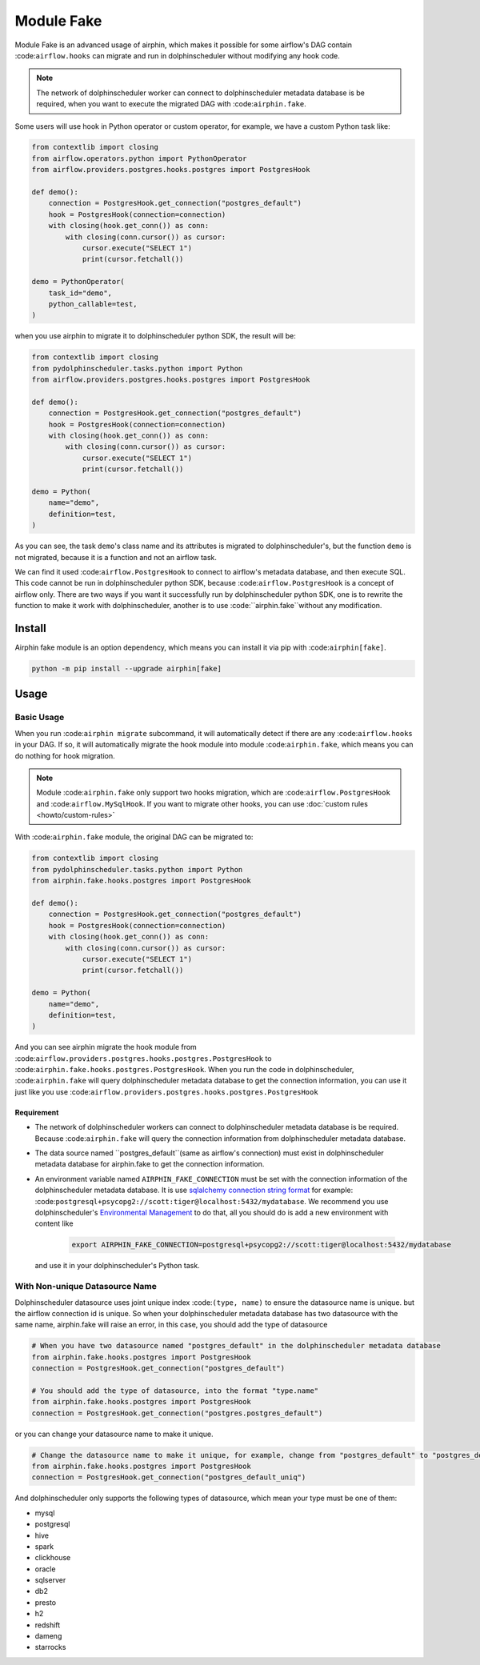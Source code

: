 Module Fake
===========

Module Fake is an advanced usage of airphin, which makes it possible for some airflow's DAG contain :code:``airflow.hooks``
can migrate and run in dolphinscheduler without modifying any hook code.

.. note::

    The network of dolphinscheduler worker can connect to dolphinscheduler metadata database is be required, when
    you want to execute the migrated DAG with :code:``airphin.fake``.

Some users will use hook in Python operator or custom operator, for example, we have a custom Python task like:

.. code-block:: python

    from contextlib import closing
    from airflow.operators.python import PythonOperator
    from airflow.providers.postgres.hooks.postgres import PostgresHook

    def demo():
        connection = PostgresHook.get_connection("postgres_default")
        hook = PostgresHook(connection=connection)
        with closing(hook.get_conn()) as conn:
            with closing(conn.cursor()) as cursor:
                cursor.execute("SELECT 1")
                print(cursor.fetchall())

    demo = PythonOperator(
        task_id="demo",
        python_callable=test,
    )

when you use airphin to migrate it to dolphinscheduler python SDK, the result will be:

.. code-block:: python

    from contextlib import closing
    from pydolphinscheduler.tasks.python import Python
    from airflow.providers.postgres.hooks.postgres import PostgresHook
    
    def demo():
        connection = PostgresHook.get_connection("postgres_default")
        hook = PostgresHook(connection=connection)
        with closing(hook.get_conn()) as conn:
            with closing(conn.cursor()) as cursor:
                cursor.execute("SELECT 1")
                print(cursor.fetchall())
    
    demo = Python(
        name="demo",
        definition=test,
    )

As you can see, the task ``demo``'s class name and its attributes is migrated to dolphinscheduler's, but the function
``demo`` is not migrated, because it is a function and not an airflow task.

We can find it used :code:``airflow.PostgresHook`` to connect to airflow's metadata database, and then execute SQL.
This code cannot be run in dolphinscheduler python SDK, because :code:``airflow.PostgresHook`` is a concept of airflow
only. There are two ways if you want it successfully run by dolphinscheduler python SDK, one is to rewrite the function
to make it work with dolphinscheduler, another is to use :code:``airphin.fake``without any modification.


Install
-------

Airphin fake module is an option dependency, which means you can install it via pip with :code:``airphin[fake]``.

.. code-block:: bash

    python -m pip install --upgrade airphin[fake]

Usage
-----


Basic Usage
~~~~~~~~~~~

When you run :code:``airphin migrate`` subcommand, it will automatically detect if there are any :code:``airflow.hooks``
in your DAG. If so, it will automatically migrate the hook module into module :code:``airphin.fake``, which means
you can do nothing for hook migration.

.. note::

    Module :code:``airphin.fake`` only support two hooks migration, which are :code:``airflow.PostgresHook``
    and :code:``airflow.MySqlHook``. If you want to migrate other hooks, you can use :doc:`custom rules <howto/custom-rules>`

With :code:``airphin.fake`` module, the original DAG can be migrated to:

.. code-block:: python

    from contextlib import closing
    from pydolphinscheduler.tasks.python import Python
    from airphin.fake.hooks.postgres import PostgresHook
    
    def demo():
        connection = PostgresHook.get_connection("postgres_default")
        hook = PostgresHook(connection=connection)
        with closing(hook.get_conn()) as conn:
            with closing(conn.cursor()) as cursor:
                cursor.execute("SELECT 1")
                print(cursor.fetchall())
    
    demo = Python(
        name="demo",
        definition=test,
    )

And you can see airphin migrate the hook module from :code:``airflow.providers.postgres.hooks.postgres.PostgresHook`` to
:code:``airphin.fake.hooks.postgres.PostgresHook``. When you run the code in dolphinscheduler, :code:``airphin.fake`` will
query dolphinscheduler metadata database to get the connection information, you can use it just like you use
:code:``airflow.providers.postgres.hooks.postgres.PostgresHook``

Requirement
^^^^^^^^^^^

- The network of dolphinscheduler workers can connect to dolphinscheduler metadata database is be required. Because
  :code:``airphin.fake`` will query the connection information from dolphinscheduler metadata database.
- The data source named ``postgres_default``(same as airflow's connection) must exist in dolphinscheduler metadata
  database for airphin.fake to get the connection information.
- An environment variable named ``AIRPHIN_FAKE_CONNECTION`` must be set with the connection information of
  the dolphinscheduler metadata database. It is use
  `sqlalchemy connection string format <https://docs.sqlalchemy.org/en/20/core/engines.html#database-urls>`_ 
  for example: :code:``postgresql+psycopg2://scott:tiger@localhost:5432/mydatabase``. We recommend you use
  dolphinscheduler's `Environmental Management <https://dolphinscheduler.apache.org/en-us/docs/3.1.3/guide/security>`_
  to do that, all you should do is add a new environment with content like

    .. code-block:: bash
    
        export AIRPHIN_FAKE_CONNECTION=postgresql+psycopg2://scott:tiger@localhost:5432/mydatabase

  and use it in your dolphinscheduler's Python task.

With Non-unique Datasource Name 
~~~~~~~~~~~~~~~~~~~~~~~~~~~~~~~

Dolphinscheduler datasource uses joint unique index :code:``(type, name)`` to ensure the datasource name is unique.
but the airflow connection id is unique. So when your dolphinscheduler metadata database has two datasource with the same name,
airphin.fake will raise an error, in this case, you should add the type of datasource

.. code-block:: python

    # When you have two datasource named "postgres_default" in the dolphinscheduler metadata database
    from airphin.fake.hooks.postgres import PostgresHook
    connection = PostgresHook.get_connection("postgres_default")
    
    # You should add the type of datasource, into the format "type.name"
    from airphin.fake.hooks.postgres import PostgresHook
    connection = PostgresHook.get_connection("postgres.postgres_default")

or you can change your datasource name to make it unique.

.. code-block:: python

    # Change the datasource name to make it unique, for example, change from "postgres_default" to "postgres_default_uniq"
    from airphin.fake.hooks.postgres import PostgresHook
    connection = PostgresHook.get_connection("postgres_default_uniq")

And dolphinscheduler only supports the following types of datasource, which mean your type must be one of them:

- mysql
- postgresql
- hive
- spark
- clickhouse
- oracle
- sqlserver
- db2
- presto
- h2
- redshift
- dameng
- starrocks
